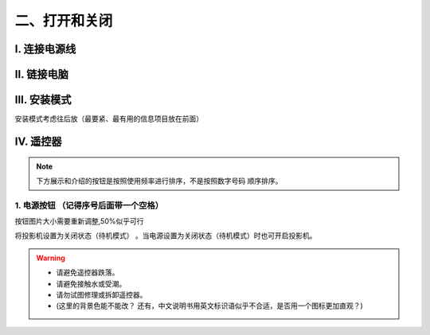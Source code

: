 二、打开和关闭
##############
I. 连接电源线
*************

II. 链接电脑 
************

III. 安装模式
******************

安装模式考虑往后放（最要紧、最有用的信息项目放在前面）

IV. 遥控器
*************
.. image:: images/遥控器.png

.. note:: 
   下方展示和介绍的按钮是按照使用频率进行排序，不是按照数字号码
   顺序排序。

1. 电源按钮  （记得序号后面带一个空格）
+++++++++++++++++++++++++++++++++++++++++

.. image:: images/遥控器电源按钮.png
.. image:: images/Memory_Viewer.png
   :scale: 50%
   :align: left

.. image:: images/电源指示灯.png
   :align: center

按钮图片大小需要重新调整,50%似乎可行

将投影机设置为关闭状态（待机模式） 。当电源设置为关闭状态（待机模式）时也可开启投影机。

.. warning::
   + 请避免遥控器跌落。

   + 请避免接触水或受潮。

   + 请勿试图修理或拆卸遥控器。

   + (这里的背景色能不能改？
     还有，中文说明书用英文标识语似乎不合适，是否用一个图标更加直观？)